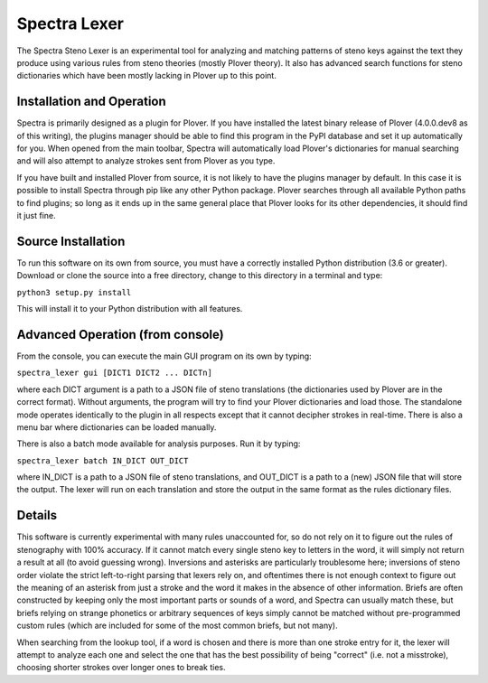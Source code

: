 Spectra Lexer
=============

The Spectra Steno Lexer is an experimental tool for analyzing and matching patterns of steno keys against the text they produce using various rules from steno theories (mostly Plover theory). It also has advanced search functions for steno dictionaries which have been mostly lacking in Plover up to this point.

|Main Screenshot|

Installation and Operation
--------------------------

Spectra is primarily designed as a plugin for Plover. If you have installed the latest binary release of Plover (4.0.0.dev8 as of this writing), the plugins manager should be able to find this program in the PyPI database and set it up automatically for you. When opened from the main toolbar, Spectra will automatically load Plover's dictionaries for manual searching and will also attempt to analyze strokes sent from Plover as you type.

If you have built and installed Plover from source, it is not likely to have the plugins manager by default. In this case it is possible to install Spectra through pip like any other Python package. Plover searches through all available Python paths to find plugins; so long as it ends up in the same general place that Plover looks for its other dependencies, it should find it just fine.

Source Installation
-------------------

To run this software on its own from source, you must have a correctly installed Python distribution (3.6 or greater). Download or clone the source into a free directory, change to this directory in a terminal and type:

``python3 setup.py install``

This will install it to your Python distribution with all features.

Advanced Operation (from console)
---------------------------------

From the console, you can execute the main GUI program on its own by typing:

``spectra_lexer gui [DICT1 DICT2 ... DICTn]``

where each DICT argument is a path to a JSON file of steno translations (the dictionaries used by Plover are in the correct format). Without arguments, the program will try to find your Plover dictionaries and load those. The standalone mode operates identically to the plugin in all respects except that it cannot decipher strokes in real-time. There is also a menu bar where dictionaries can be loaded manually.

There is also a batch mode available for analysis purposes. Run it by typing:

``spectra_lexer batch IN_DICT OUT_DICT``

where IN_DICT is a path to a JSON file of steno translations, and OUT_DICT is a path to a (new) JSON file that will store the output. The lexer will run on each translation and store the output in the same format as the rules dictionary files.

Details
-------

This software is currently experimental with many rules unaccounted for, so do not rely on it to figure out the rules of stenography with 100% accuracy. If it cannot match every single steno key to letters in the word, it will simply not return a result at all (to avoid guessing wrong). Inversions and asterisks are particularly troublesome here; inversions of steno order violate the strict left-to-right parsing that lexers rely on, and oftentimes there is not enough context to figure out the meaning of an asterisk from just a stroke and the word it makes in the absence of other information. Briefs are often constructed by keeping only the most important parts or sounds of a word, and Spectra can usually match these, but briefs relying on strange phonetics or arbitrary sequences of keys simply cannot be matched without pre-programmed custom rules (which are included for some of the most common briefs, but not many).

When searching from the lookup tool, if a word is chosen and there is more than one stroke entry for it, the lexer will attempt to analyze each one and select the one that has the best possibility of being "correct" (i.e. not a misstroke), choosing shorter strokes over longer ones to break ties.

.. |Main Screenshot| image:: https://raw.githubusercontent.com/fourshade/spectra_lexer/master/doc/screenshot.png
